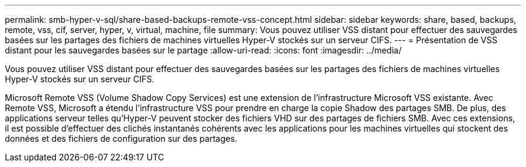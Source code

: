 ---
permalink: smb-hyper-v-sql/share-based-backups-remote-vss-concept.html 
sidebar: sidebar 
keywords: share, based, backups, remote, vss, cif, server, hyper, v, virtual, machine, file 
summary: Vous pouvez utiliser VSS distant pour effectuer des sauvegardes basées sur les partages des fichiers de machines virtuelles Hyper-V stockés sur un serveur CIFS. 
---
= Présentation de VSS distant pour les sauvegardes basées sur le partage
:allow-uri-read: 
:icons: font
:imagesdir: ../media/


[role="lead"]
Vous pouvez utiliser VSS distant pour effectuer des sauvegardes basées sur les partages des fichiers de machines virtuelles Hyper-V stockés sur un serveur CIFS.

Microsoft Remote VSS (Volume Shadow Copy Services) est une extension de l'infrastructure Microsoft VSS existante. Avec Remote VSS, Microsoft a étendu l'infrastructure VSS pour prendre en charge la copie Shadow des partages SMB. De plus, des applications serveur telles qu'Hyper-V peuvent stocker des fichiers VHD sur des partages de fichiers SMB. Avec ces extensions, il est possible d'effectuer des clichés instantanés cohérents avec les applications pour les machines virtuelles qui stockent des données et des fichiers de configuration sur des partages.
